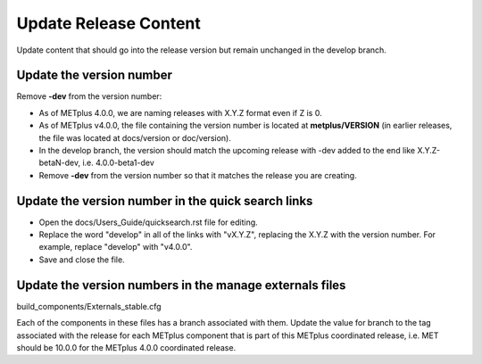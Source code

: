 Update Release Content
----------------------

Update content that should go into the release version but remain unchanged
in the develop branch.

Update the version number
^^^^^^^^^^^^^^^^^^^^^^^^^

Remove **-dev** from the version number:

* As of METplus 4.0.0, we are naming releases with X.Y.Z format even if Z is 0.
* As of METplus v4.0.0, the file containing the version number is located at
  **metplus/VERSION** (in earlier releases, the file was located at
  docs/version or doc/version).
* In the develop branch, the version should match the upcoming release
  with -dev added to the end like X.Y.Z-betaN-dev, i.e. 4.0.0-beta1-dev
* Remove **-dev** from the version number so that it matches the release
  you are creating.

Update the version number in the quick search links
^^^^^^^^^^^^^^^^^^^^^^^^^^^^^^^^^^^^^^^^^^^^^^^^^^^

* Open the docs/Users_Guide/quicksearch.rst file for editing.
* Replace the word "develop" in all of the links with "vX.Y.Z",
  replacing the X.Y.Z with the version number.
  For example, replace "develop" with "v4.0.0".
* Save and close the file.

Update the version numbers in the manage externals files
^^^^^^^^^^^^^^^^^^^^^^^^^^^^^^^^^^^^^^^^^^^^^^^^^^^^^^^^

build_components/Externals_stable.cfg

Each of the components in these files has a branch associated with them.
Update the value for branch to the tag associated with the release for each
METplus component that is part of this METplus coordinated release, i.e.
MET should be 10.0.0 for the METplus 4.0.0 coordinated release.
